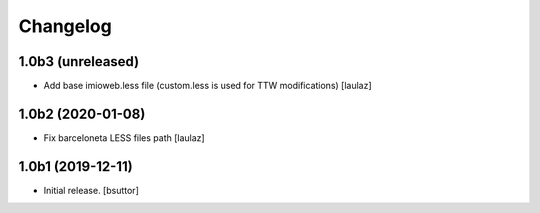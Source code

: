 Changelog
=========


1.0b3 (unreleased)
------------------

- Add base imioweb.less file (custom.less is used for TTW modifications)
  [laulaz]


1.0b2 (2020-01-08)
------------------

- Fix barceloneta LESS files path
  [laulaz]


1.0b1 (2019-12-11)
------------------

- Initial release.
  [bsuttor]
